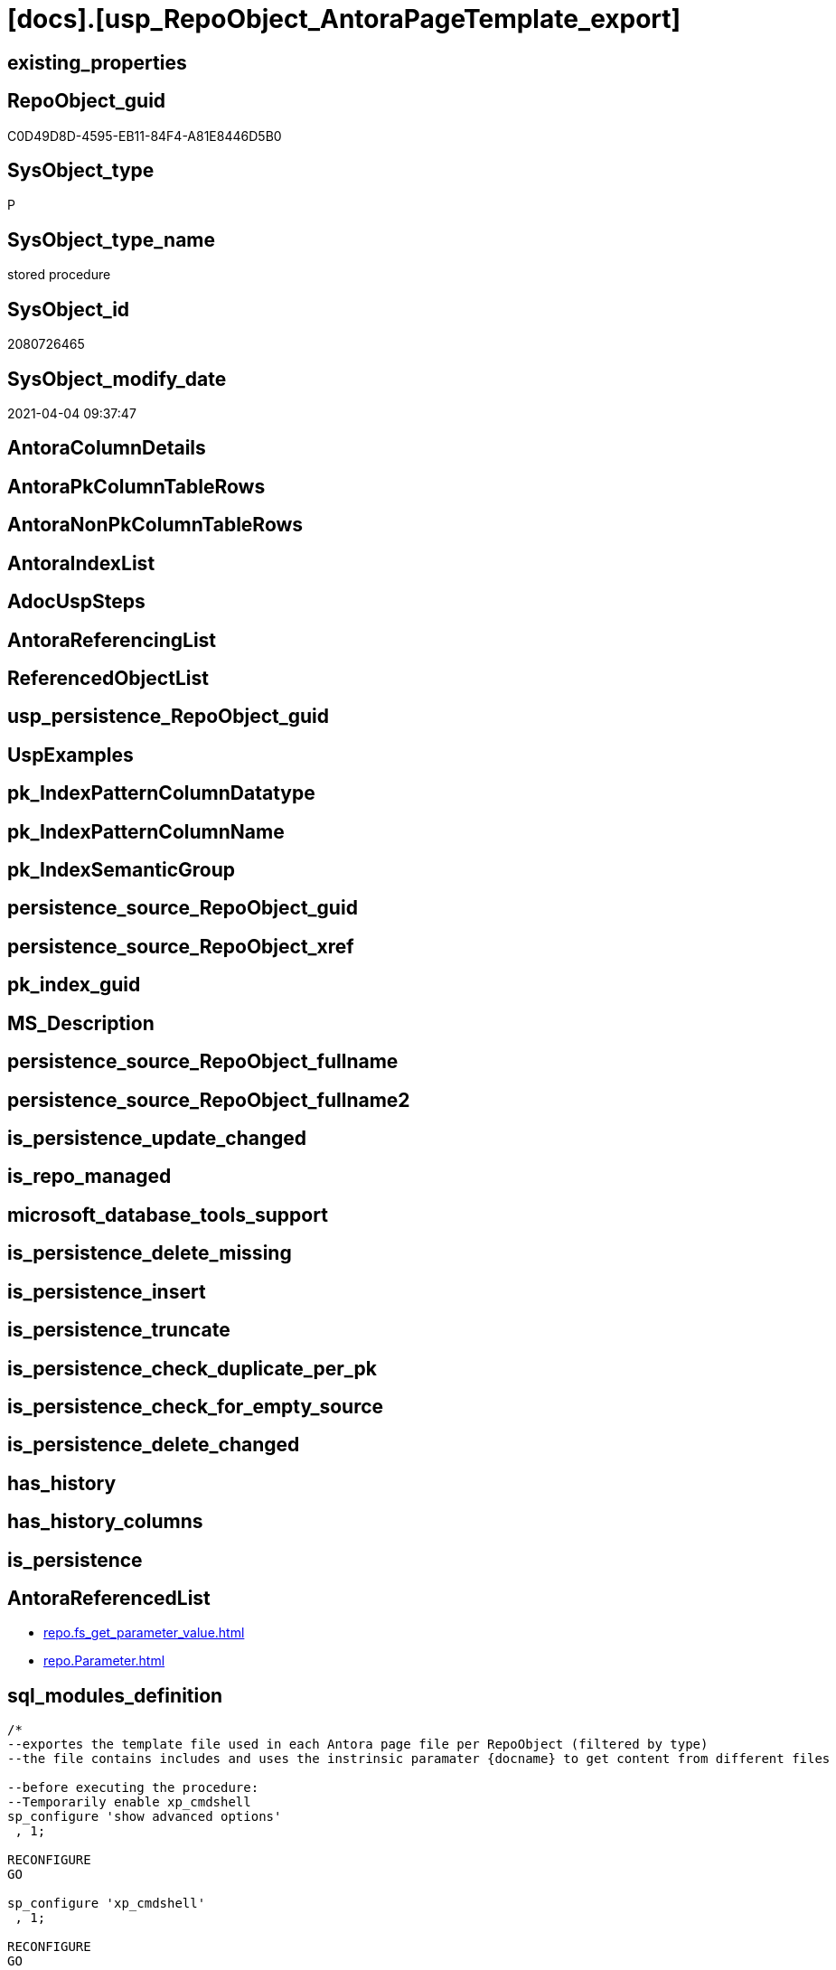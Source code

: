 = [docs].[usp_RepoObject_AntoraPageTemplate_export]

== existing_properties

// tag::existing_properties[]
:ExistsProperty--AntoraReferencedList:
:ExistsProperty--sql_modules_definition:
// end::existing_properties[]

== RepoObject_guid

// tag::RepoObject_guid[]
C0D49D8D-4595-EB11-84F4-A81E8446D5B0
// end::RepoObject_guid[]

== SysObject_type

// tag::SysObject_type[]
P 
// end::SysObject_type[]

== SysObject_type_name

// tag::SysObject_type_name[]
stored procedure
// end::SysObject_type_name[]

== SysObject_id

// tag::SysObject_id[]
2080726465
// end::SysObject_id[]

== SysObject_modify_date

// tag::SysObject_modify_date[]
2021-04-04 09:37:47
// end::SysObject_modify_date[]

== AntoraColumnDetails

// tag::AntoraColumnDetails[]

// end::AntoraColumnDetails[]

== AntoraPkColumnTableRows

// tag::AntoraPkColumnTableRows[]

// end::AntoraPkColumnTableRows[]

== AntoraNonPkColumnTableRows

// tag::AntoraNonPkColumnTableRows[]

// end::AntoraNonPkColumnTableRows[]

== AntoraIndexList

// tag::AntoraIndexList[]

// end::AntoraIndexList[]

== AdocUspSteps

// tag::AdocUspSteps[]

// end::AdocUspSteps[]


== AntoraReferencingList

// tag::AntoraReferencingList[]

// end::AntoraReferencingList[]


== ReferencedObjectList

// tag::ReferencedObjectList[]

// end::ReferencedObjectList[]


== usp_persistence_RepoObject_guid

// tag::usp_persistence_RepoObject_guid[]

// end::usp_persistence_RepoObject_guid[]


== UspExamples

// tag::UspExamples[]

// end::UspExamples[]


== pk_IndexPatternColumnDatatype

// tag::pk_IndexPatternColumnDatatype[]

// end::pk_IndexPatternColumnDatatype[]


== pk_IndexPatternColumnName

// tag::pk_IndexPatternColumnName[]

// end::pk_IndexPatternColumnName[]


== pk_IndexSemanticGroup

// tag::pk_IndexSemanticGroup[]

// end::pk_IndexSemanticGroup[]


== persistence_source_RepoObject_guid

// tag::persistence_source_RepoObject_guid[]

// end::persistence_source_RepoObject_guid[]


== persistence_source_RepoObject_xref

// tag::persistence_source_RepoObject_xref[]

// end::persistence_source_RepoObject_xref[]


== pk_index_guid

// tag::pk_index_guid[]

// end::pk_index_guid[]


== MS_Description

// tag::MS_Description[]

// end::MS_Description[]


== persistence_source_RepoObject_fullname

// tag::persistence_source_RepoObject_fullname[]

// end::persistence_source_RepoObject_fullname[]


== persistence_source_RepoObject_fullname2

// tag::persistence_source_RepoObject_fullname2[]

// end::persistence_source_RepoObject_fullname2[]


== is_persistence_update_changed

// tag::is_persistence_update_changed[]

// end::is_persistence_update_changed[]


== is_repo_managed

// tag::is_repo_managed[]

// end::is_repo_managed[]


== microsoft_database_tools_support

// tag::microsoft_database_tools_support[]

// end::microsoft_database_tools_support[]


== is_persistence_delete_missing

// tag::is_persistence_delete_missing[]

// end::is_persistence_delete_missing[]


== is_persistence_insert

// tag::is_persistence_insert[]

// end::is_persistence_insert[]


== is_persistence_truncate

// tag::is_persistence_truncate[]

// end::is_persistence_truncate[]


== is_persistence_check_duplicate_per_pk

// tag::is_persistence_check_duplicate_per_pk[]

// end::is_persistence_check_duplicate_per_pk[]


== is_persistence_check_for_empty_source

// tag::is_persistence_check_for_empty_source[]

// end::is_persistence_check_for_empty_source[]


== is_persistence_delete_changed

// tag::is_persistence_delete_changed[]

// end::is_persistence_delete_changed[]


== has_history

// tag::has_history[]

// end::has_history[]


== has_history_columns

// tag::has_history_columns[]

// end::has_history_columns[]


== is_persistence

// tag::is_persistence[]

// end::is_persistence[]


== AntoraReferencedList

// tag::AntoraReferencedList[]
* xref:repo.fs_get_parameter_value.adoc[]
* xref:repo.Parameter.adoc[]
// end::AntoraReferencedList[]


== sql_modules_definition

// tag::sql_modules_definition[]
[source,sql]
----

/*
--exportes the template file used in each Antora page file per RepoObject (filtered by type)
--the file contains includes and uses the instrinsic paramater {docname} to get content from different files

--before executing the procedure:
--Temporarily enable xp_cmdshell
sp_configure 'show advanced options'
 , 1;

RECONFIGURE
GO

sp_configure 'xp_cmdshell'
 , 1;

RECONFIGURE
GO

EXEC [docs].[usp_RepoObject_AntoraPageTemplate_export]
@outputDir = 'D:\Repos\GitHub\DataHandwerk\DataHandwerk-docs\docs\modules\sqldb\partials\template\'

--you can also disable later again:
--Disable xp_cmdshell
sp_configure 'xp_cmdshell'
 , 0

RECONFIGURE
GO

sp_configure 'show advanced options'
 , 0

RECONFIGURE
GO

*/
CREATE PROCEDURE [docs].[usp_RepoObject_AntoraPageTemplate_export]
 --output directory for the files to be created
 @outputDir NVARCHAR(1000) = NULL -- example: 'D:\Repos\GitHub\DataHandwerk\DataHandwerk-docs\docs\modules\sqldb\partials\tempalte\'
 --SQL instance from which the data will be exported
 --specify whether you are connecting to the SQL instance with a trusted connection (Windows Authentication) or not
 , @isTrustedConnection BIT = 1
 --If isTrustedConnection is set to 0 then you will need to add username and password for connecting to the SQL Server instance
 , @userName NVARCHAR(250) = 'loginName'
 , @password NVARCHAR(250) = 'password'
 --
AS
SET @outputDir = ISNULL(@outputDir, (
   SELECT [repo].[fs_get_parameter_value]('Adoc_AntoraDocModulFolder', '')
   ) + 'partials\template\')

--Declare variables 
DECLARE @command NVARCHAR(4000);
DECLARE @sub_parameter NVARCHAR(128);
DECLARE @BaseFileName NVARCHAR(128) = 'master-page-'
DECLARE @Object_fullname NVARCHAR(261);
DECLARE @Object_fullname2 NVARCHAR(257);
DECLARE @instanceName NVARCHAR(500) = @@servername --example: 'ACER-F17\SQL2019', '.\SQL2019', localhost\SQL2019
DECLARE @databaseName NVARCHAR(128) = DB_NAME()
DECLARE @TrustedUserPassword NVARCHAR(1000)

IF @isTrustedConnection = 1
 SET @TrustedUserPassword = ' -T'
ELSE
 SET @TrustedUserPassword = ' -U ' + @userName + ' -P ' + @password

DECLARE template_cursor CURSOR
FOR
SELECT [sub_Parameter]
--,[Parameter_value__result_nvarchar]
FROM [repo].[Parameter]
WHERE [Parameter_name] = 'Adoc_AntoraPageTemplate'
 AND [sub_Parameter] <> ''
ORDER BY [sub_Parameter]

OPEN template_cursor

FETCH NEXT
FROM template_cursor
INTO @sub_parameter

WHILE @@FETCH_STATUS = 0
BEGIN
 --Dynamically construct the BCP command
 --
 --bcp "SELECT [repo].[fs_get_parameter_value]('Adoc_AntoraPageTemplate', N'1')" queryout D:\Repos\GitHub\DataHandwerk\DataHandwerk-docs\docs\modules\sqldb\partials\template\master-page-1.adoc -S localhost\sql2019 -d dhw_self -c -T
 --
 SET @command = 'bcp "SELECT [repo].[fs_get_parameter_value](''Adoc_AntoraPageTemplate'', N''' + @sub_parameter + ''')" queryout ' + @outputDir + @BaseFileName + @sub_parameter + '.adoc'
  --
  + ' -S ' + @instanceName
  --
  + ' -d ' + ' dhw_self'
  --
  + ' -c'
  --
  + @TrustedUserPassword

 PRINT @command

 --Execute the BCP command
 EXEC xp_cmdshell @command
  , no_output

 FETCH NEXT
 FROM template_cursor
 INTO @sub_parameter
END

CLOSE template_cursor

DEALLOCATE template_cursor

----
// end::sql_modules_definition[]


